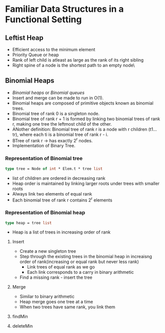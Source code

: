 * Familiar Data Structures in a Functional Setting
** Leftist Heap
   - Efficient access to the minimum element
   - Priority Queue or heap
   - Rank of left child is atleast as large as the rank of its right sibling
   - Right spine of a node is the shortest path to an empty node\
** Binomial Heaps
   - /Binomial heaps/ or /Binomial queues/
   - Insert and merge can be made to run in O(1).
   - Binomial heaps are composed of primitive objects known as
     binomial trees.
   - Binomial tree of rank 0 is a singleton node.
   - Binomial tree of rank r + 1 is formed by linking two binomial
     trees of rank r, making one tree the leftmost child of the other.
   - ANother definition: Binomial tree of rank r is a node with r
     children (t1...tr), where each ti is a binomial tree of rank r - i.
   - BTree of rank r -> has exactly 2^r nodes.
   - Implementation of Binary Tree.

*** Representation of Binomial tree
    #+BEGIN_SRC ocaml
    type tree = Node of int * Elem.t * tree list
    #+END_SRC
    - list of children are ordered in decreasing rank
    - Heap order is maintained by linking larger roots under trees
      with smaller roots
    - Always link two elements of equal rank
    - Each binomial tree of rank r contains 2^r elements

*** Representation of Binomial heap
    #+BEGIN_SRC ocaml
    type heap = tree list
    #+END_SRC
    - Heap is a list of trees in increasing order of rank

**** Insert
     - Create a new singleton tree
     - Step through the existing trees in the binomial heap in
       increaisng order of rank(increasing or equal rank but never
       less rank)
       - Link trees of equal rank as we go
       - Each link corresponds to a carry in binary arithmetic
     - Find a missing rank - insert the tree

**** Merge
     - Similar to binary arithmetic
     - Heap merge goes one tree at a time
     - When two trees have same rank, you link them

**** findMin

**** deleteMin
     
